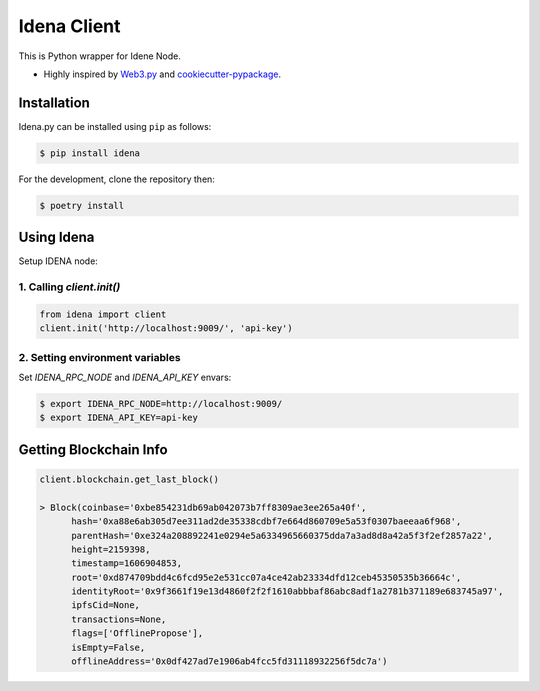 .. Idena Client documentation master file, created by
   sphinx-quickstart on Wed Dec  2 12:50:15 2020.
   You can adapt this file completely to your liking, but it should at least
   contain the root `toctree` directive.

Idena Client
============

.. image:: https://travis-ci.com/iRhonin/idena.py.svg?branch=main
    :target: https://travis-ci.com/iRhonin/idena.py

This is Python wrapper for Idene Node.

* Highly inspired by `Web3.py <https://github.com/ethereum/web3.py>`_ and `cookiecutter-pypackage <https://github.com/briggySmalls/cookiecutter-pypackage>`_.

Installation
------------

Idena.py can be installed using ``pip`` as follows:

.. code-block:: shell

   $ pip install idena

For the development, clone the repository then:

.. code-block:: shell

   $ poetry install


Using Idena
-----------

Setup IDENA node: 

1. Calling `client.init()` 
*********************

.. code-block:: python

   from idena import client
   client.init('http://localhost:9009/', 'api-key')


2. Setting environment variables
*****************************

Set `IDENA_RPC_NODE` and `IDENA_API_KEY` envars:

.. code-block:: sh

   $ export IDENA_RPC_NODE=http://localhost:9009/
   $ export IDENA_API_KEY=api-key

Getting Blockchain Info
-----------------------

.. code-block:: python
   
   client.blockchain.get_last_block()
      
   > Block(coinbase='0xbe854231db69ab042073b7ff8309ae3ee265a40f', 
         hash='0xa88e6ab305d7ee311ad2de35338cdbf7e664d860709e5a53f0307baeeaa6f968', 
         parentHash='0xe324a208892241e0294e5a6334965660375dda7a3ad8d8a42a5f3f2ef2857a22', 
         height=2159398, 
         timestamp=1606904853, 
         root='0xd874709bdd4c6fcd95e2e531cc07a4ce42ab23334dfd12ceb45350535b36664c', 
         identityRoot='0x9f3661f19e13d4860f2f2f1610abbbaf86abc8adf1a2781b371189e683745a97', 
         ipfsCid=None, 
         transactions=None, 
         flags=['OfflinePropose'], 
         isEmpty=False, 
         offlineAddress='0x0df427ad7e1906ab4fcc5fd31118932256f5dc7a')
